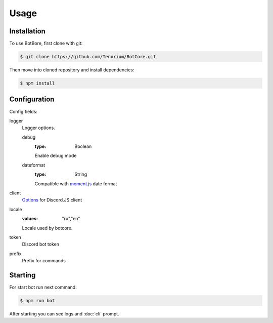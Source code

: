 Usage
=====

.. _installation:

Installation
------------

To use BotBore, first clone with git:

.. code-block:: console

    $ git clone https://github.com/Tenorium/BotCore.git


Then move into cloned repository and install dependencies:

.. code-block:: console

	$ npm install

.. _configuration:

Configuration
--------------

Config fields:

logger
    Logger options.

    debug
        :type: Boolean
        Enable debug mode
    dateformat
        :type: String
        Compatible with `moment.js <https://momentjs.com/docs/#/displaying/format/>`_ date format
client
    `Options <https://discord.js.org/#/docs/main/stable/typedef/ClientOptions>`_ for Discord.JS client
locale
    :values: "ru","en"
    Locale used by botcore.
token
    Discord bot token
prefix
    Prefix for commands

Starting
--------

For start bot run next command:

.. code-block:: console

    $ npm run bot

After starting you can see logs and :doc:`cli` prompt.
